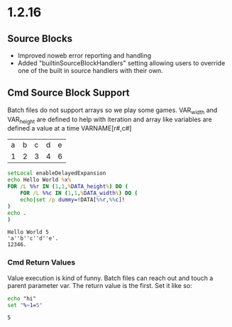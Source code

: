 * 1.2.16
** Source Blocks
	- Improved noweb error reporting and handling
	- Added "builtinSourceBlockHandlers" setting allowing users 
	  to override one of the built in source handlers with their own.

** Cmd Source Block Support

	Batch files do not support arrays so we play some games.
	VAR_width and VAR_height are defined to help with iteration and
	array like variables are defined a value at a time VARNAME[r#,c#]

	#+NAME: table-source
	| a | b | c | d | e |
	| 1 | 2 | 3 | 4 | 6 |

	#+BEGIN_SRC cmd :var x=5 :var DATA=table-source
        setLocal enableDelayedExpansion	
		echo Hello World %x%
		FOR /L %%r IN (1,1,%DATA_height%) DO (
		    FOR /L %%c IN (1,1,%DATA_width%) DO (
			echo|set /p dummy=!DATA[%%r,%%c]!
		)
		echo .
		)
	#+END_SRC

   #+RESULTS:
   : Hello World 5
   : 'a''b''c''d''e'.
   : 12346.

*** Cmd Return Values

	Value execution is kind of funny. Batch files can reach out and touch a parent parameter var.
	The return value is the first. Set it like so:

	#+BEGIN_SRC cmd :results value
	  echo "hi"
	  set "%~1=5"
	#+END_SRC
	
    #+RESULTS:
    : 5
